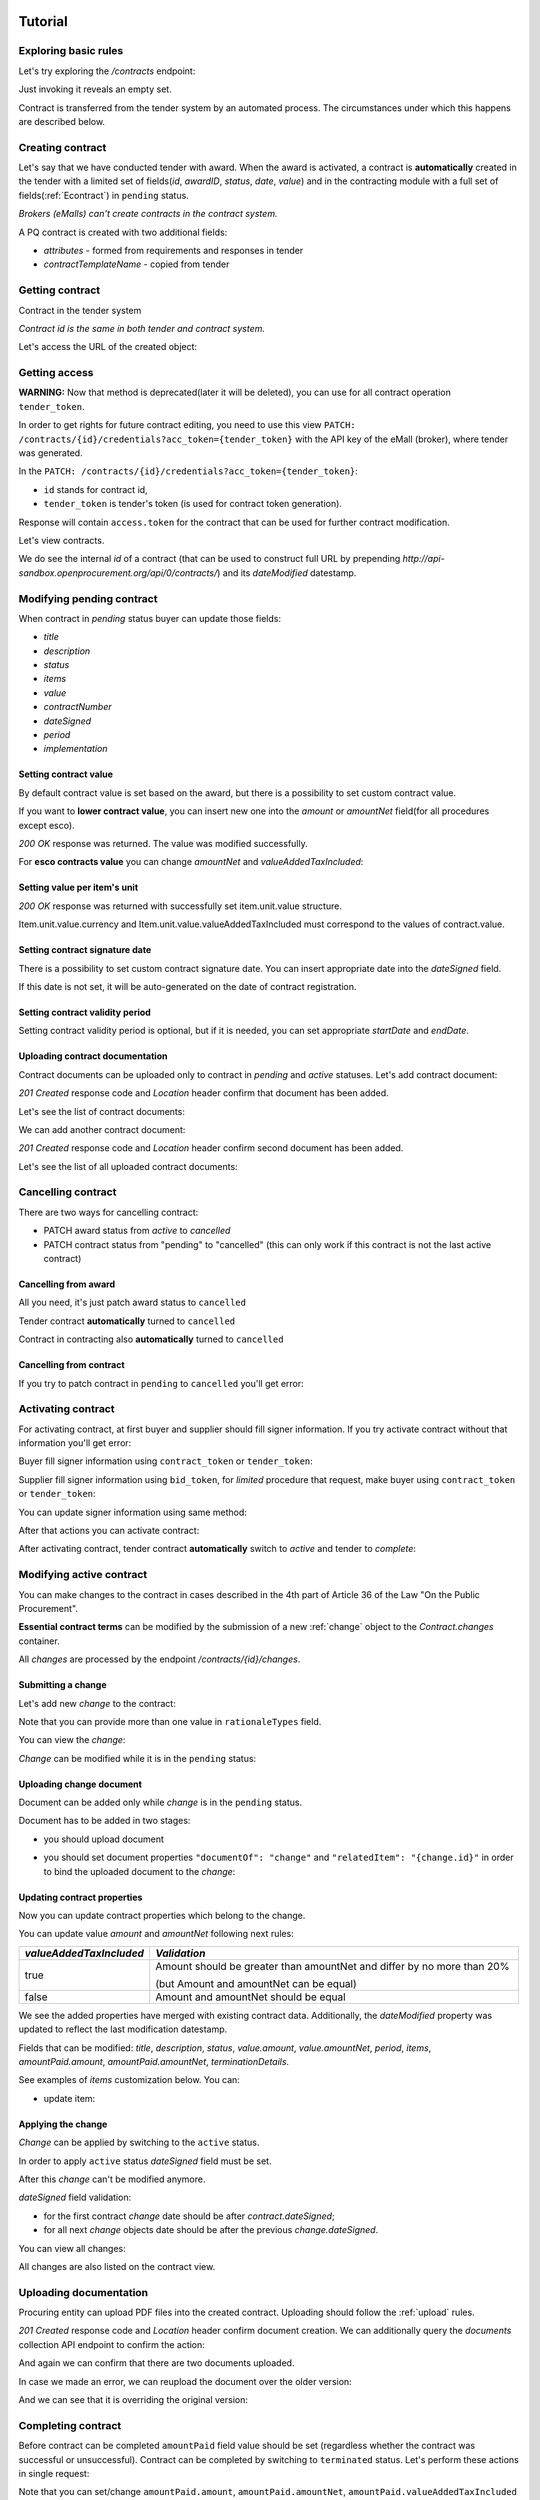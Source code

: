 .. _econtracting_tutorial:

Tutorial
========

Exploring basic rules
---------------------

Let's try exploring the `/contracts` endpoint:

.. http:example:: http/contracts-listing-0.http
   :code:

Just invoking it reveals an empty set.

Contract is transferred from the tender system by an automated process.
The circumstances under which this happens are described below.


.. index:: Contracts

Creating contract
-----------------

Let's say that we have conducted tender with award. When the award is activated, a contract is **automatically** created in the tender with a limited set of fields(`id`, `awardID`, `status`, `date`, `value`) and in the contracting module with a full set of fields(:ref:`Econtract`) in ``pending`` status.

*Brokers (eMalls) can't create contracts in the contract system.*

A PQ contract is created with two additional fields:

* `attributes` - formed from requirements and responses in tender
* `contractTemplateName` - copied from tender


Getting contract
----------------

Contract in the tender system

.. http:example:: http/example_contract.http
   :code:

*Contract id is the same in both tender and contract system.*

Let's access the URL of the created object:

.. http:example:: http/contract-view.http
   :code:


Getting access
--------------

**WARNING:**
Now that method is deprecated(later it will be deleted), you can use for all contract operation ``tender_token``.


In order to get rights for future contract editing, you need to use this view ``PATCH: /contracts/{id}/credentials?acc_token={tender_token}`` with the API key of the eMall (broker), where tender was generated.

In the ``PATCH: /contracts/{id}/credentials?acc_token={tender_token}``:

* ``id`` stands for contract id,

* ``tender_token`` is tender's token (is used for contract token generation).

Response will contain ``access.token`` for the contract that can be used for further contract modification.

.. http:example:: http/deprecated-contract-credentials.http
   :code:

Let's view contracts.

.. http:example:: http/contracts-listing-1.http
   :code:


We do see the internal `id` of a contract (that can be used to construct full URL by prepending `http://api-sandbox.openprocurement.org/api/0/contracts/`) and its `dateModified` datestamp.

Modifying pending contract
--------------------------

When contract in `pending` status buyer can update those fields:

* `title`
* `description`
* `status`
* `items`
* `value`
* `contractNumber`
* `dateSigned`
* `period`
* `implementation`


Setting contract value
~~~~~~~~~~~~~~~~~~~~~~

By default contract value is set based on the award, but there is a possibility to set custom contract value.

If you want to **lower contract value**, you can insert new one into the `amount` or `amountNet` field(for all procedures except esco).

.. http:example:: http/contract-set-contract-value.http
   :code:

`200 OK` response was returned. The value was modified successfully.


For **esco contracts value** you can change `amountNet` and `valueAddedTaxIncluded`:

.. http:example:: http/esco-tender-contract-set-contract-value.http
   :code:

Setting value per item's unit
~~~~~~~~~~~~~~~~~~~~~~~~~~~~~

.. http:example:: http/contract-set-contract_items_unit-value.http
   :code:

`200 OK` response was returned with successfully set item.unit.value structure.

Item.unit.value.currency and Item.unit.value.valueAddedTaxIncluded must correspond to the values of
contract.value.


Setting contract signature date
~~~~~~~~~~~~~~~~~~~~~~~~~~~~~~~

There is a possibility to set custom contract signature date. You can insert appropriate date into the `dateSigned` field.

If this date is not set, it will be auto-generated on the date of contract registration.

.. http:example:: http/contract-sign-date.http
   :code:

Setting contract validity period
~~~~~~~~~~~~~~~~~~~~~~~~~~~~~~~~

Setting contract validity period is optional, but if it is needed, you can set appropriate `startDate` and `endDate`.

.. http:example:: http/contract-period.http
   :code:

Uploading contract documentation
~~~~~~~~~~~~~~~~~~~~~~~~~~~~~~~~

Contract documents can be uploaded only to contract in `pending` and `active` statuses. Let's add contract document:

.. http:example:: http/contract-upload-document.http
   :code:

`201 Created` response code and `Location` header confirm that document has been added.

Let's see the list of contract documents:

.. http:example:: http/contract-get-documents.http
   :code:

We can add another contract document:

.. http:example:: http/contract-upload-second-document.http
   :code:

`201 Created` response code and `Location` header confirm second document has been added.

Let's see the list of all uploaded contract documents:

.. http:example:: http/contract-get-documents-again.http
   :code:


Cancelling contract
-------------------

There are two ways for cancelling contract:

* PATCH award status from `active` to `cancelled`
* PATCH contract status from "pending" to "cancelled" (this can only work if this contract is not the last active contract)

Cancelling from award
~~~~~~~~~~~~~~~~~~~~~

All you need, it's just patch award status to ``cancelled``

.. http:example:: http/award-cancelling.http
   :code:

Tender contract **automatically** turned to ``cancelled``

.. http:example:: http/tender-contract-cancelled.http
   :code:

Contract in contracting also **automatically** turned to ``cancelled``

.. http:example:: http/contract-cancelled.http
   :code:

Cancelling from contract
~~~~~~~~~~~~~~~~~~~~~~~~

If  you try to patch contract in ``pending`` to ``cancelled`` you'll get error:

.. http:example:: http/contract-cancelling-error.http
   :code:


Activating contract
-------------------

For activating contract, at first buyer and supplier should fill signer information.
If you try activate contract without that information you'll get error:

.. http:example:: http/contract-activating-error.http
   :code:

Buyer fill signer information using ``contract_token`` or ``tender_token``:

.. http:example:: http/contract-owner-add-signer-info.http
   :code:


Supplier fill signer information using ``bid_token``, for `limited` procedure that request, make buyer using ``contract_token`` or ``tender_token``:

.. http:example:: http/contract-supplier-add-signer-info.http
   :code:


You can update signer information using same method:

.. http:example:: http/update-contract-owner-add-signer-info.http
   :code:


After that actions you can activate contract:

.. http:example:: http/contract-activate.http
   :code:


After activating contract, tender contract **automatically** switch to `active` and tender  to `complete`:

.. http:example:: http/tender-complete.http
   :code:


Modifying active contract
-------------------------

You can make changes to the contract in cases described in the 4th part of Article 36 of the Law "On the Public Procurement".

**Essential contract terms** can be modified by the submission of a new :ref:`change` object to the `Contract.changes` container.

All `changes` are processed by the endpoint `/contracts/{id}/changes`.

Submitting a change
~~~~~~~~~~~~~~~~~~~

Let's add new `change` to the contract:

.. http:example:: http/add-contract-change.http
   :code:

Note that you can provide more than one value in ``rationaleTypes`` field.

You can view the `change`:

.. http:example:: http/view-contract-change.http
   :code:

`Change` can be modified while it is in the ``pending`` status:

.. http:example:: http/patch-contract-change.http
   :code:

Uploading change document
~~~~~~~~~~~~~~~~~~~~~~~~~

Document can be added only while `change` is in the ``pending`` status.

Document has to be added in two stages:

* you should upload document

.. http:example:: http/add-contract-change-document.http
   :code:

* you should set document properties ``"documentOf": "change"`` and ``"relatedItem": "{change.id}"`` in order to bind the uploaded document to the `change`:

.. http:example:: http/set-document-of-change.http
   :code:

Updating contract properties
~~~~~~~~~~~~~~~~~~~~~~~~~~~~

Now you can update contract properties which belong to the change.

You can update value `amount` and `amountNet` following next rules:

.. list-table::
   :widths: 25 75
   :header-rows: 1

   * - `valueAddedTaxIncluded`
     - `Validation`
   * - true
     - Amount should be greater than amountNet and differ by no more than 20%

       (but Amount and amountNet can be equal)
   * - false
     - Amount and amountNet should be equal


.. http:example:: http/contracts-patch.http
   :code:

We see the added properties have merged with existing contract data. Additionally, the `dateModified` property was updated to reflect the last modification datestamp.

Fields that can be modified: `title`, `description`, `status`, `value.amount`, `value.amountNet`, `period`, `items`, `amountPaid.amount`, `amountPaid.amountNet`, `terminationDetails`.

See examples of `items` customization below. You can:

* update item:

.. http:example:: http/update-contract-item.http
   :code:

Applying the change
~~~~~~~~~~~~~~~~~~~

`Change` can be applied by switching to the ``active`` status.

In order to apply ``active`` status `dateSigned` field must be set.

After this `change` can't be modified anymore.

.. http:example:: http/apply-contract-change.http
   :code:

`dateSigned` field validation:

* for the first contract `change` date should be after `contract.dateSigned`;

* for all next `change` objects date should be after the previous `change.dateSigned`.

You can view all changes:

.. http:example:: http/view-all-contract-changes.http
   :code:

All changes are also listed on the contract view.

.. http:example:: http/view-contract.http
   :code:


Uploading documentation
-----------------------

Procuring entity can upload PDF files into the created contract. Uploading should
follow the :ref:`upload` rules.

.. http:example:: http/upload-contract-document.http
   :code:

`201 Created` response code and `Location` header confirm document creation.
We can additionally query the `documents` collection API endpoint to confirm the
action:

.. http:example:: http/contract-documents.http
   :code:

And again we can confirm that there are two documents uploaded.

.. http:example:: http/upload-contract-document-2.http
   :code:

In case we made an error, we can reupload the document over the older version:

.. http:example:: http/upload-contract-document-3.http
   :code:

And we can see that it is overriding the original version:

.. http:example:: http/get-contract-document-3.http
   :code:


.. index:: Enquiries, Question, Answer


Completing contract
-------------------

Before contract can be completed ``amountPaid`` field value should be set (regardless whether the contract was successful or unsuccessful).
Contract can be completed by switching to ``terminated`` status.
Let's perform these actions in single request:

.. http:example:: http/contract-termination.http
   :code:

Note that you can set/change ``amountPaid.amount``, ``amountPaid.amountNet``, ``amountPaid.valueAddedTaxIncluded`` values. ``amountPaid.currency`` field value is generated from ``Contract.value`` field.

If contract is unsuccessful reasons for termination ``terminationDetails`` should be specified.

Any future modification to the contract are not allowed.


.. index:: Aggregate contracts

Aggregate contracts
===================

Creation of aggregate contracts
-------------------------------

For each `buyer` object in tender system is creating separate `contract` respectively when `award` become active.

Create tender with several buyers, each `item` should be assigned to related `buyer` using `relatedBuyer` field :

.. http:example:: http/create-multiple-buyers-tender.http
    :code:

Move forward as usual, activate award:

.. http:example:: http/set-active-award.http
    :code:

After activating award system is creating such amount of contracts that corresponds to the amount of buyers

.. http:example:: http/get-multi-contracts.http
    :code:

Update Amount.Value of each contract considering the sum of product of Unit.Value by Quantity for each item in contract.

.. http:example:: http/patch-1st-contract-value.http
    :code:

.. http:example:: http/patch-2nd-contract-value.http
    :code:

You can activate or terminate each contract as usual.
If there are not contracts in `pending` status and at least one contract became `active` tender is becoming `complete`

If award was cancelled, all contracts related to this awardID become in cancelled status.


Cancellation of aggregate contracts
-----------------------------------

Contracts can be cancelled:

.. http:example:: http/patch-to-cancelled-1st-contract.http
    :code:

Except when contract is the last not cancelled contract:

.. http:example:: http/patch-to-cancelled-2nd-contract-error.http
    :code:

In that case related award should be cancelled:

.. http:example:: http/award-cancelling.http
    :code:

Let's check all contracts are cancelled:

.. http:example:: http/get-multi-contracts-cancelled.http
    :code:
